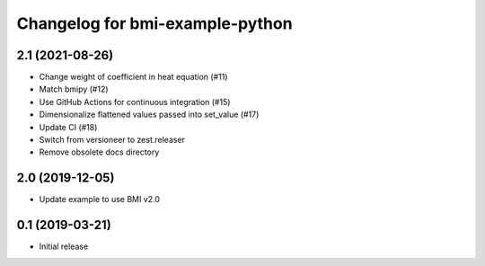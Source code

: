 Changelog for bmi-example-python
================================

2.1 (2021-08-26)
----------------

- Change weight of coefficient in heat equation (#11)
- Match bmipy (#12)
- Use GitHub Actions for continuous integration (#15)
- Dimensionalize flattened values passed into set_value (#17)
- Update CI (#18) 
- Switch from versioneer to zest.releaser
- Remove obsolete docs directory


2.0 (2019-12-05)
----------------

- Update example to use BMI v2.0


0.1 (2019-03-21)
------------------

- Initial release

